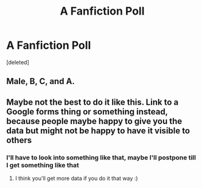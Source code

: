 #+TITLE: A Fanfiction Poll

* A Fanfiction Poll
:PROPERTIES:
:Score: 1
:DateUnix: 1556556548.0
:DateShort: 2019-Apr-29
:FlairText: Discussion
:END:
[deleted]


** Male, B, C, and A.
:PROPERTIES:
:Author: StrangeOne01
:Score: 1
:DateUnix: 1556557276.0
:DateShort: 2019-Apr-29
:END:


** Maybe not the best to do it like this. Link to a Google forms thing or something instead, because people maybe happy to give you the data but might not be happy to have it visible to others
:PROPERTIES:
:Author: euanhollidge
:Score: 1
:DateUnix: 1556557478.0
:DateShort: 2019-Apr-29
:END:

*** I'll have to look into something like that, maybe I'll postpone till I get something like that
:PROPERTIES:
:Author: TheMorningSage23
:Score: 2
:DateUnix: 1556557521.0
:DateShort: 2019-Apr-29
:END:

**** I think you'll get more data if you do it that way :)
:PROPERTIES:
:Author: euanhollidge
:Score: 1
:DateUnix: 1556557557.0
:DateShort: 2019-Apr-29
:END:
